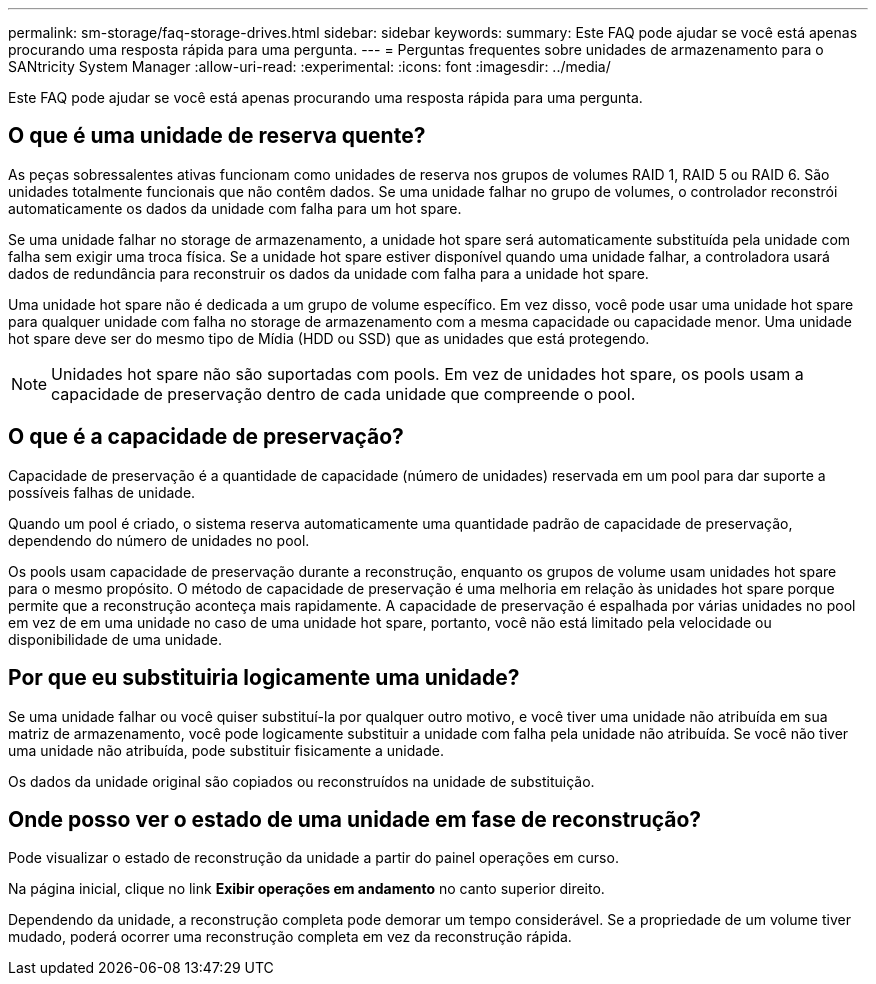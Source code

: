 ---
permalink: sm-storage/faq-storage-drives.html 
sidebar: sidebar 
keywords:  
summary: Este FAQ pode ajudar se você está apenas procurando uma resposta rápida para uma pergunta. 
---
= Perguntas frequentes sobre unidades de armazenamento para o SANtricity System Manager
:allow-uri-read: 
:experimental: 
:icons: font
:imagesdir: ../media/


[role="lead"]
Este FAQ pode ajudar se você está apenas procurando uma resposta rápida para uma pergunta.



== O que é uma unidade de reserva quente?

As peças sobressalentes ativas funcionam como unidades de reserva nos grupos de volumes RAID 1, RAID 5 ou RAID 6. São unidades totalmente funcionais que não contêm dados. Se uma unidade falhar no grupo de volumes, o controlador reconstrói automaticamente os dados da unidade com falha para um hot spare.

Se uma unidade falhar no storage de armazenamento, a unidade hot spare será automaticamente substituída pela unidade com falha sem exigir uma troca física. Se a unidade hot spare estiver disponível quando uma unidade falhar, a controladora usará dados de redundância para reconstruir os dados da unidade com falha para a unidade hot spare.

Uma unidade hot spare não é dedicada a um grupo de volume específico. Em vez disso, você pode usar uma unidade hot spare para qualquer unidade com falha no storage de armazenamento com a mesma capacidade ou capacidade menor. Uma unidade hot spare deve ser do mesmo tipo de Mídia (HDD ou SSD) que as unidades que está protegendo.

[NOTE]
====
Unidades hot spare não são suportadas com pools. Em vez de unidades hot spare, os pools usam a capacidade de preservação dentro de cada unidade que compreende o pool.

====


== O que é a capacidade de preservação?

Capacidade de preservação é a quantidade de capacidade (número de unidades) reservada em um pool para dar suporte a possíveis falhas de unidade.

Quando um pool é criado, o sistema reserva automaticamente uma quantidade padrão de capacidade de preservação, dependendo do número de unidades no pool.

Os pools usam capacidade de preservação durante a reconstrução, enquanto os grupos de volume usam unidades hot spare para o mesmo propósito. O método de capacidade de preservação é uma melhoria em relação às unidades hot spare porque permite que a reconstrução aconteça mais rapidamente. A capacidade de preservação é espalhada por várias unidades no pool em vez de em uma unidade no caso de uma unidade hot spare, portanto, você não está limitado pela velocidade ou disponibilidade de uma unidade.



== Por que eu substituiria logicamente uma unidade?

Se uma unidade falhar ou você quiser substituí-la por qualquer outro motivo, e você tiver uma unidade não atribuída em sua matriz de armazenamento, você pode logicamente substituir a unidade com falha pela unidade não atribuída. Se você não tiver uma unidade não atribuída, pode substituir fisicamente a unidade.

Os dados da unidade original são copiados ou reconstruídos na unidade de substituição.



== Onde posso ver o estado de uma unidade em fase de reconstrução?

Pode visualizar o estado de reconstrução da unidade a partir do painel operações em curso.

Na página inicial, clique no link *Exibir operações em andamento* no canto superior direito.

Dependendo da unidade, a reconstrução completa pode demorar um tempo considerável. Se a propriedade de um volume tiver mudado, poderá ocorrer uma reconstrução completa em vez da reconstrução rápida.
